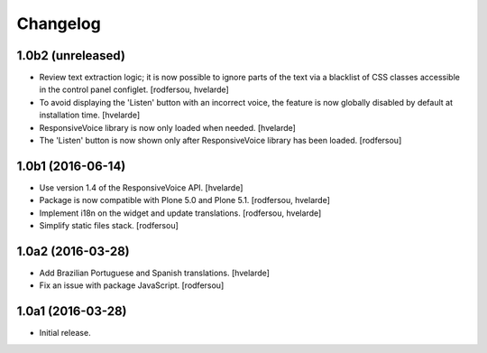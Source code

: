 Changelog
=========

1.0b2 (unreleased)
------------------

- Review text extraction logic;
  it is now possible to ignore parts of the text via a blacklist of CSS classes accessible in the control panel configlet.
  [rodfersou, hvelarde]

- To avoid displaying the 'Listen' button with an incorrect voice,
  the feature is now globally disabled by default at installation time.
  [hvelarde]

- ResponsiveVoice library is now only loaded when needed.
  [hvelarde]

- The 'Listen' button is now shown only after ResponsiveVoice library has been loaded.
  [rodfersou]


1.0b1 (2016-06-14)
------------------

- Use version 1.4 of the ResponsiveVoice API.
  [hvelarde]

- Package is now compatible with Plone 5.0 and Plone 5.1.
  [rodfersou, hvelarde]

- Implement i18n on the widget and update translations.
  [rodfersou, hvelarde]

- Simplify static files stack.
  [rodfersou]


1.0a2 (2016-03-28)
------------------

- Add Brazilian Portuguese and Spanish translations.
  [hvelarde]

- Fix an issue with package JavaScript.
  [rodfersou]


1.0a1 (2016-03-28)
------------------

- Initial release.
